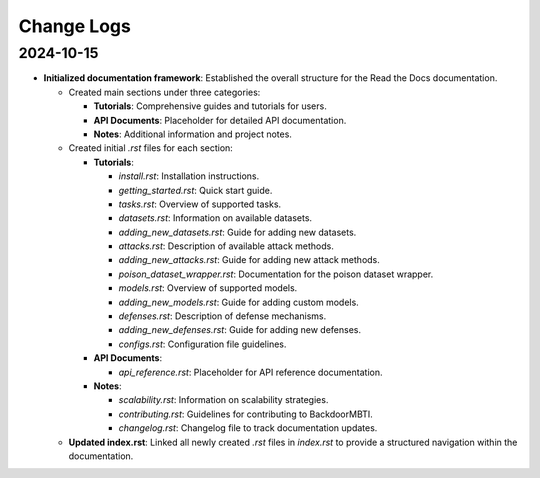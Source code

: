 Change Logs
===========

2024-10-15
-----------
- **Initialized documentation framework**: Established the overall structure for the Read the Docs documentation.

  - Created main sections under three categories:

    - **Tutorials**: Comprehensive guides and tutorials for users.
    - **API Documents**: Placeholder for detailed API documentation.
    - **Notes**: Additional information and project notes.

  - Created initial `.rst` files for each section:

    - **Tutorials**:
    
      - `install.rst`: Installation instructions.
      - `getting_started.rst`: Quick start guide.
      - `tasks.rst`: Overview of supported tasks.
      - `datasets.rst`: Information on available datasets.
      - `adding_new_datasets.rst`: Guide for adding new datasets.
      - `attacks.rst`: Description of available attack methods.
      - `adding_new_attacks.rst`: Guide for adding new attack methods.
      - `poison_dataset_wrapper.rst`: Documentation for the poison dataset wrapper.
      - `models.rst`: Overview of supported models.
      - `adding_new_models.rst`: Guide for adding custom models.
      - `defenses.rst`: Description of defense mechanisms.
      - `adding_new_defenses.rst`: Guide for adding new defenses.
      - `configs.rst`: Configuration file guidelines.

    - **API Documents**:
    
      - `api_reference.rst`: Placeholder for API reference documentation.

    - **Notes**:
    
      - `scalability.rst`: Information on scalability strategies.
      - `contributing.rst`: Guidelines for contributing to BackdoorMBTI.
      - `changelog.rst`: Changelog file to track documentation updates.

  - **Updated index.rst**: Linked all newly created `.rst` files in `index.rst` to provide a structured navigation within the documentation.
